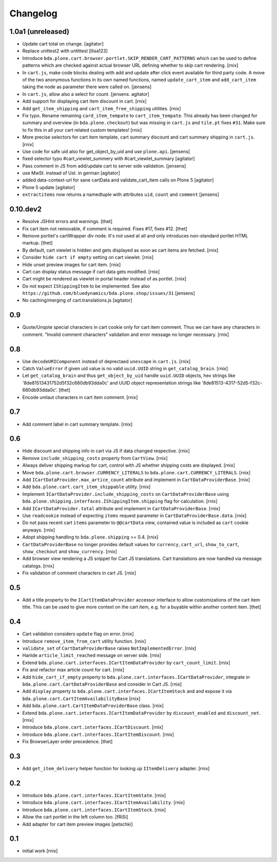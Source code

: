 
Changelog
=========

1.0a1 (unreleased)
------------------

- Update cart total on change.
  [agitator]

- Replace unittest2 with untittest
  [llisa123]

- Introduce ``bda.plone.cart.browser.portlet.SKIP_RENDER_CART_PATTERNS`` which
  can be used to define patterns which are checked against actual browser URL
  defining whether to skip cart rendering.
  [rnix]

- In ``cart.js``, make code blocks dealing with add and update after click event available for third party code.
  A move of the two anonymous functions in its own named functions,
  named ``update_cart_item`` and ``add_cart_item`` taking the node as parameter there were called on.
  [jensens]

- In ``cart.js``, allow also a select for count.
  [jensens. agitator]

- Add support for displaying cart item discount in cart.
  [rnix]

- Add ``get_item_shipping`` and ``cart_item_free_shipping`` utilities.
  [rnix]

- Fix typo. Rename remaining ``card_item_tempate`` to ``cart_item_tempate``.
  This already has been changed for summary and overview
  (in ``bda.plone.checkout``) but was missing in ``cart.js`` and ``tile.pt``
  fixes ``#31``. Make sure to fix this in all your cart related custom
  templates!
  [rnix]

- More precise selectors for cart item template, cart summary discount and
  cart summary shipping in ``cart.js``.
  [rnix]

- Use code for safe uid also for get_object_by_uid and use ``plone.api``.
  [jensens]

- fixed selector typo #cart_viewlet_summery with #cart_viewlet_summary
  [agitator]

- Pass comment in JS from add/update cart to server side validation.
  [jensens]

- use MwSt. instead of Ust. in german
  [agitator]

- added data-context-url for sane cartData and validate_cart_item calls on Plone 5
  [agitator]

- Plone 5 update
  [agitator]

- ``extractitems`` now returns a namedtuple with attributes ``uid``, ``count`` and ``comment``
  [jensens]


0.10.dev2
---------

- Resolve JSHint errors and warnings.
  [thet]

- Fix cart item not removable, if comment is required. Fixes #17, fixes #12.
  [thet]

- Remove portlet's cartWrapper div node. It's not used at all and only
  introduces non-standard portlet HTML markup.
  [thet]

- By default, cart viewlet is hidden and gets displayed as soon as cart items
  are fetched.
  [rnix]

- Consider ``hide cart if empty`` setting on cart viewlet.
  [rnix]

- Hide unset preview images for cart item.
  [rnix]

- Cart can display status message if cart data gets modified.
  [rnix]

- Cart might be rendered as viewlet in portal header instead of as portlet.
  [rnix]

- Do not expect ``IShippingItem`` to be implemented. See also
  ``https://github.com/bluedynamics/bda.plone.shop/issues/31``
  [jensens]

- No caching/merging of cart.translations.js
  [agitator]



0.9
---

- Quote/Unqote special characters in cart cookie only for cart item comment.
  Thus we can have any characters in comment. "Invalid comment characters"
  validation and error message no longer necessary.
  [rnix]


0.8
---

- Use ``decodeURIComponent`` instead of deprectaed ``unescape`` in ``cart.js``.
  [rnix]

- Catch ``ValueError`` if given uid value is no valid ``uuid.UUID`` string in
  ``get_catalog_brain``.
  [rnix]

- Let ``get_catalog_brain`` and thus ``get_object_by_uid`` handle ``uuid.UUID``
  objects, hex strings like '8de81513431752d5f32c680db93dda0c' and UUID object
  representation strings like '8de81513-4317-52d5-f32c-680db93dda0c'.
  [thet]

- Encode umlaut characters in cart item comment.
  [rnix]


0.7
---

- Add comment label in cart summary template.
  [rnix]


0.6
---

- Hide discount and shipping info in cart via JS if data changed respective.
  [rnix]

- Remove ``include_shipping_costs`` property from ``CartView``.
  [rnix]

- Always deliver shipping markup for cart, control with JS whether shipping
  costs are displayed.
  [rnix]

- Move ``bda.plone.cart.browser.CURRENCY_LITERALS`` to
  ``bda.plone.cart.CURRENCY_LITERALS``.
  [rnix]

- Add ``ICartDataProvider.max_artice_count`` attribute and implement in
  ``CartDataProviderBase``.
  [rnix]

- Add ``bda.plone.cart.cart_item_shippable`` utility.
  [rnix]

- Implement ``ICartDataProvider.include_shipping_costs`` on
  ``CartDataProviderBase`` using
  ``bda.plone.shipping.interfaces.IShippingItem.shipping`` flag for
  calculation.
  [rnix]

- Add ``ICartDataProvider.total`` attribute and implement in
  ``CartDataProviderBase``.
  [rnix]

- Use ``readcookie`` instead of expecting ``items`` request parameter in
  ``CartDataProviderBase.data``.
  [rnix]

- Do not pass recent cart ``items`` parameter to ``@@cartData`` view, contained
  value is included as ``cart`` cookie anyways.
  [rnix]

- Adopt shipping handling to ``bda.plone.shipping`` >= 0.4.
  [rnix]

- ``CartDataProviderBase`` no longer provides default values for ``currency``,
  ``cart_url``, ``show_to_cart``, ``show_checkout`` and ``show_currency``.
  [rnix]

- Add browser view rendering a JS snippet for Cart JS translations. Cart
  translations are now handled via message catalogs.
  [rnix]

- Fix validation of comment characters in cart JS.
  [rnix]


0.5
---

- Add a title property to the ``ICartItemDataProvider`` accessor interface to
  allow customizations of the cart item title. This can be used to give more
  context on the cart item, e.g. for a buyable within another content item.
  [thet]


0.4
---

- Cart validation considers ``update`` flag on error.
  [rnix]

- Introduce ``remove_item_from_cart`` utility function.
  [rnix]

- ``validate_set`` of ``CartDataProviderBase`` raises ``NotImplementedError``.
  [rnix]

- Hanlde ``article_limit_reached`` message on server side.
  [rnix]

- Extend ``bda.plone.cart.interfaces.ICartItemDataProvider`` by
  ``cart_count_limit``.
  [rnix]

- Fix and refactor max article count for cart.
  [rnix]

- Add ``hide_cart_if_empty`` property to
  ``bda.plone.cart.interfaces.ICartDataProvider``, integrate in
  ``bda.plone.cart.CartDataProviderBase`` and consider in Cart JS.
  [rnix]

- Add ``display`` property to ``bda.plone.cart.interfaces.ICartItemStock`` and
  and expose it via ``bda.plone.cart.CartItemAvailabilityBase``
  [rnix]

- Add ``bda.plone.cart.CartItemDataProviderBase`` class.
  [rnix]

- Extend ``bda.plone.cart.interfaces.ICartItemDataProvider`` by
  ``discount_enabled`` and ``discount_net``.
  [rnix]

- Introduce ``bda.plone.cart.interfaces.ICartDiscount``.
  [rnix]

- Introduce ``bda.plone.cart.interfaces.ICartItemDiscount``.
  [rnix]

- Fix BrowserLayer order precedence.
  [thet]


0.3
---

- Add ``get_item_delivery`` helper function for looking up ``IItemDelivery``
  adapter.
  [rnix]


0.2
---

- Introduce ``bda.plone.cart.interfaces.ICartItemState``.
  [rnix]

- Introduce ``bda.plone.cart.interfaces.ICartItemAvailability``.
  [rnix]

- Introduce ``bda.plone.cart.interfaces.ICartItemStock``.
  [rnix]

- Allow the cart portlet in the left column too.
  [fRiSi]

- Add adapter for cart item preview images
  [petschki]


0.1
---

- initial work
  [rnix]
